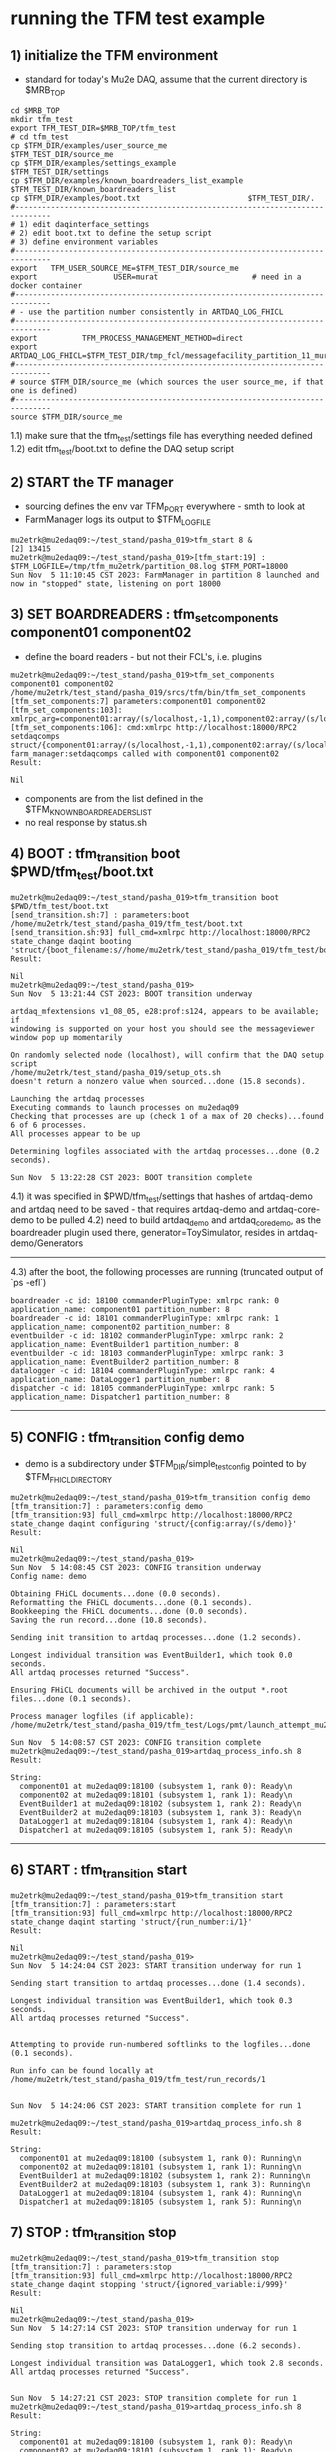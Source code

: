 #
* running the TFM test example                                               
** 1) initialize the TFM environment                                         
- standard for today's Mu2e DAQ, assume that the current directory is $MRB_TOP
#+begin_src *command output*                                                 
cd $MRB_TOP
mkdir tfm_test
export TFM_TEST_DIR=$MRB_TOP/tfm_test
# cd tfm_test
cp $TFM_DIR/examples/user_source_me                  $TFM_TEST_DIR/source_me
cp $TFM_DIR/examples/settings_example                $TFM_TEST_DIR/settings
cp $TFM_DIR/examples/known_boardreaders_list_example $TFM_TEST_DIR/known_boardreaders_list
cp $TFM_DIR/examples/boot.txt                        $TFM_TEST_DIR/.
#------------------------------------------------------------------------------
# 1) edit daqinterface_settings
# 2) edit boot.txt to define the setup script
# 3) define environment variables
#------------------------------------------------------------------------------
export   TFM_USER_SOURCE_ME=$TFM_TEST_DIR/source_me
export                 USER=murat                     # need in a docker container
#------------------------------------------------------------------------------
# - use the partition number consistently in ARTDAQ_LOG_FHICL
#------------------------------------------------------------------------------
export          TFM_PROCESS_MANAGEMENT_METHOD=direct
export                       ARTDAQ_LOG_FHICL=$TFM_TEST_DIR/tmp_fcl/messagefacility_partition_11_murat.fcl
#------------------------------------------------------------------------------
# source $TFM_DIR/source_me (which sources the user source_me, if that one is defined)
#------------------------------------------------------------------------------
source $TFM_DIR/source_me
#+end_src
1.1) make sure that the tfm_test/settings file has everything needed defined
1.2) edit tfm_test/boot.txt to define the DAQ setup script 
** 2) START the TF manager                                                   
- sourcing defines the env var TFM_PORT everywhere - smth to look at 
- FarmManager logs its output to $TFM_LOGFILE
#+begin_src                                                                  
mu2etrk@mu2edaq09:~/test_stand/pasha_019>tfm_start 8 &
[2] 13415
mu2etrk@mu2edaq09:~/test_stand/pasha_019>[tfm_start:19] : $TFM_LOGFILE=/tmp/tfm_mu2etrk/partition_08.log $TFM_PORT=18000
Sun Nov  5 11:10:45 CST 2023: FarmManager in partition 8 launched and now in "stopped" state, listening on port 18000
#+end_src
** 3) SET BOARDREADERS : tfm_set_components component01 component02          
- define the board readers - but not their FCL's, i.e. plugins
#+begin_src *command output*                                                 
mu2etrk@mu2edaq09:~/test_stand/pasha_019>tfm_set_components component01 component02
/home/mu2etrk/test_stand/pasha_019/srcs/tfm/bin/tfm_set_components
[tfm_set_components:7] parameters:component01 component02
[tfm_set_components:103]: xmlrpc_arg=component01:array/(s/localhost,-1,1),component02:array/(s/localhost,-1,1)
[tfm_set_components:106]: cmd:xmlrpc http://localhost:18000/RPC2 setdaqcomps struct/{component01:array/(s/localhost,-1,1),component02:array/(s/localhost,-1,1)}
farm_manager:setdaqcomps called with component01 component02
Result:

Nil
#+end_src
  - components are from the list defined in the $TFM_KNOWN_BOARDREADERS_LIST
  - no real response by status.sh
** 4) BOOT             : tfm_transition boot $PWD/tfm_test/boot.txt          
#+begin_src *command output*                                                 
mu2etrk@mu2edaq09:~/test_stand/pasha_019>tfm_transition boot $PWD/tfm_test/boot.txt 
[send_transition.sh:7] : parameters:boot /home/mu2etrk/test_stand/pasha_019/tfm_test/boot.txt
[send_transition.sh:93] full_cmd=xmlrpc http://localhost:18000/RPC2 state_change daqint booting 'struct/{boot_filename:s//home/mu2etrk/test_stand/pasha_019/tfm_test/boot.txt}'
Result:

Nil
mu2etrk@mu2edaq09:~/test_stand/pasha_019>
Sun Nov  5 13:21:44 CST 2023: BOOT transition underway

artdaq_mfextensions v1_08_05, e28:prof:s124, appears to be available; if
windowing is supported on your host you should see the messageviewer
window pop up momentarily

On randomly selected node (localhost), will confirm that the DAQ setup script 
/home/mu2etrk/test_stand/pasha_019/setup_ots.sh
doesn't return a nonzero value when sourced...done (15.8 seconds).

Launching the artdaq processes
Executing commands to launch processes on mu2edaq09
Checking that processes are up (check 1 of a max of 20 checks)...found 6 of 6 processes.
All processes appear to be up

Determining logfiles associated with the artdaq processes...done (0.2 seconds).

Sun Nov  5 13:22:28 CST 2023: BOOT transition complete
#+end_src
4.1) it was specified in $PWD/tfm_test/settings that hashes of artdaq-demo and 
   artdaq need to be saved - that requires artdaq-demo and artdaq-core-demo to be pulled
4.2) need to build artdaq_demo and artdaq_core_demo, as the boardreader plugin used there,  
     generator=ToySimulator, resides in artdaq-demo/Generators
--------------------------------------------------------------------------------
4.3) after the boot, the following processes are running (truncated output of `ps -efl`)
#+begin_src                                                                  
boardreader -c id: 18100 commanderPluginType: xmlrpc rank: 0 application_name: component01 partition_number: 8
boardreader -c id: 18101 commanderPluginType: xmlrpc rank: 1 application_name: component02 partition_number: 8
eventbuilder -c id: 18102 commanderPluginType: xmlrpc rank: 2 application_name: EventBuilder1 partition_number: 8
eventbuilder -c id: 18103 commanderPluginType: xmlrpc rank: 3 application_name: EventBuilder2 partition_number: 8
datalogger -c id: 18104 commanderPluginType: xmlrpc rank: 4 application_name: DataLogger1 partition_number: 8
dispatcher -c id: 18105 commanderPluginType: xmlrpc rank: 5 application_name: Dispatcher1 partition_number: 8
#+end_src
--------------------------------------------------------------------------------
** 5) CONFIG           : tfm_transition config demo                          
- demo is a subdirectory under $TFM_DIR/simple_test_config pointed to by $TFM_FHICL_DIRECTORY
#+begin_src *command output*                                                 
mu2etrk@mu2edaq09:~/test_stand/pasha_019>tfm_transition config demo
[tfm_transition:7] : parameters:config demo
[tfm_transition:93] full_cmd=xmlrpc http://localhost:18000/RPC2 state_change daqint configuring 'struct/{config:array/(s/demo)}'
Result:

Nil
mu2etrk@mu2edaq09:~/test_stand/pasha_019>
Sun Nov  5 14:08:45 CST 2023: CONFIG transition underway
Config name: demo

Obtaining FHiCL documents...done (0.0 seconds).
Reformatting the FHiCL documents...done (0.1 seconds).
Bookkeeping the FHiCL documents...done (0.0 seconds).
Saving the run record...done (10.8 seconds).

Sending init transition to artdaq processes...done (1.2 seconds).

Longest individual transition was EventBuilder1, which took 0.0 seconds.
All artdaq processes returned "Success".

Ensuring FHiCL documents will be archived in the output *.root files...done (0.1 seconds).

Process manager logfiles (if applicable):
/home/mu2etrk/test_stand/pasha_019/tfm_test/Logs/pmt/launch_attempt_mu2edaq09_mu2etrk_partition8_20231105135904

Sun Nov  5 14:08:57 CST 2023: CONFIG transition complete
mu2etrk@mu2edaq09:~/test_stand/pasha_019>artdaq_process_info.sh 8
Result:

String: 
  component01 at mu2edaq09:18100 (subsystem 1, rank 0): Ready\n
  component02 at mu2edaq09:18101 (subsystem 1, rank 1): Ready\n
  EventBuilder1 at mu2edaq09:18102 (subsystem 1, rank 2): Ready\n
  EventBuilder2 at mu2edaq09:18103 (subsystem 1, rank 3): Ready\n
  DataLogger1 at mu2edaq09:18104 (subsystem 1, rank 4): Ready\n
  Dispatcher1 at mu2edaq09:18105 (subsystem 1, rank 5): Ready\n
#+end_src ----------------------------------------------------------------------
** 6) START            : tfm_transition start                                
#+begin_src *command output*                                                 
mu2etrk@mu2edaq09:~/test_stand/pasha_019>tfm_transition start
[tfm_transition:7] : parameters:start
[tfm_transition:93] full_cmd=xmlrpc http://localhost:18000/RPC2 state_change daqint starting 'struct/{run_number:i/1}'
Result:

Nil
mu2etrk@mu2edaq09:~/test_stand/pasha_019>
Sun Nov  5 14:24:04 CST 2023: START transition underway for run 1

Sending start transition to artdaq processes...done (1.4 seconds).

Longest individual transition was EventBuilder1, which took 0.3 seconds.
All artdaq processes returned "Success".


Attempting to provide run-numbered softlinks to the logfiles...done (0.1 seconds).

Run info can be found locally at /home/mu2etrk/test_stand/pasha_019/tfm_test/run_records/1


Sun Nov  5 14:24:06 CST 2023: START transition complete for run 1

mu2etrk@mu2edaq09:~/test_stand/pasha_019>artdaq_process_info.sh 8
Result:

String: 
  component01 at mu2edaq09:18100 (subsystem 1, rank 0): Running\n
  component02 at mu2edaq09:18101 (subsystem 1, rank 1): Running\n
  EventBuilder1 at mu2edaq09:18102 (subsystem 1, rank 2): Running\n
  EventBuilder2 at mu2edaq09:18103 (subsystem 1, rank 3): Running\n
  DataLogger1 at mu2edaq09:18104 (subsystem 1, rank 4): Running\n
  Dispatcher1 at mu2edaq09:18105 (subsystem 1, rank 5): Running\n
#+end_src 
** 7) STOP             : tfm_transition stop                                 
#+begin_src *command output*                                                 
mu2etrk@mu2edaq09:~/test_stand/pasha_019>tfm_transition stop
[tfm_transition:7] : parameters:stop
[tfm_transition:93] full_cmd=xmlrpc http://localhost:18000/RPC2 state_change daqint stopping 'struct/{ignored_variable:i/999}'
Result:

Nil
mu2etrk@mu2edaq09:~/test_stand/pasha_019>
Sun Nov  5 14:27:14 CST 2023: STOP transition underway for run 1

Sending stop transition to artdaq processes...done (6.2 seconds).

Longest individual transition was DataLogger1, which took 2.8 seconds.
All artdaq processes returned "Success".


Sun Nov  5 14:27:21 CST 2023: STOP transition complete for run 1
mu2etrk@mu2edaq09:~/test_stand/pasha_019>artdaq_process_info.sh 8
Result:

String: 
  component01 at mu2edaq09:18100 (subsystem 1, rank 0): Ready\n
  component02 at mu2edaq09:18101 (subsystem 1, rank 1): Ready\n
  EventBuilder1 at mu2edaq09:18102 (subsystem 1, rank 2): Ready\n
  EventBuilder2 at mu2edaq09:18103 (subsystem 1, rank 3): Ready\n
  DataLogger1 at mu2edaq09:18104 (subsystem 1, rank 4): Ready\n
  Dispatcher1 at mu2edaq09:18105 (subsystem 1, rank 5): Ready\n
#+end_src
--------------------------------------------------------------------------------
** 8) SHUTDOWN         : tfm_transition shutdown                             
#+begin_src *command output*                                                 
mu2etrk@mu2edaq09:~/test_stand/pasha_019>tfm_transition shutdown
[tfm_transition:7] : parameters:shutdown
[tfm_transition:93] full_cmd=xmlrpc http://localhost:18000/RPC2 state_change daqint shutting 'struct/{ignored_variable:i/999}'
Result:

Nil
mu2etrk@mu2edaq09:~/test_stand/pasha_019>
Sun Nov  5 14:33:21 CST 2023: SHUTDOWN transition underway

Sending shutdown transition to artdaq processes...done (1.1 seconds).

Longest individual transition was EventBuilder1, which took 0.0 seconds.
All artdaq processes returned "Success".


Sun Nov  5 14:33:22 CST 2023: SHUTDOWN transition complete
Sun Nov  5 14:33:23 CST 2023: Appear to have lost process with label Dispatcher1 on host mu2edaq09

Sun Nov  5 14:33:24 CST 2023: RECOVER transition underway for run 1
Sun Nov  5 14:33:24 CST 2023: Attempting to cleanly wind down the BoardReaders if they (still) exist
Sun Nov  5 14:33:24 CST 2023: Attempting to cleanly wind down the EventBuilders if they (still) exist
Sun Nov  5 14:33:24 CST 2023: Attempting to cleanly wind down the DataLoggers if they (still) exist
Sun Nov  5 14:33:24 CST 2023: Attempting to cleanly wind down the Dispatchers if they (still) exist
Sun Nov  5 14:33:24 CST 2023: Attempting to cleanly wind down the RoutingManagers if they (still) exist
Sun Nov  5 14:33:24 CST 2023: Attempting to kill off the artdaq processes from this run if they still exist

Sun Nov  5 14:33:25 CST 2023: RECOVER transition complete for run 1



"Traceback (most recent call last):   File
"/home/mu2etrk/test_stand/pasha_019/srcs/tfm/rc/control/farm_manager.py",
line 4473, in runner     and self.state(self.name) != "stopped"   File
"/home/mu2etrk/test_stand/pasha_019/srcs/tfm/rc/control/manage_processes_direct.py",
line 901, in check_proc_heartbeats_base     raise Exception( Exception:  Process(es)
"Dispatcher1" died or found in Error state "

FarmManager has set the DAQ back in the "Stopped" state; you may need to
scroll above the Recover transition output to find messages which could
help you provide any necessary adjustments.

Details on how to examine the artdaq process logfiles can be found in the
"Examining your output" section of the FarmManager manual,
https://cdcvs.fnal.gov/redmine/projects/artdaq-utilities/wiki/Artdaq-daqinterface#Examining-your-output
mu2etrk@mu2edaq09:~/test_stand/pasha_019>artdaq_process_info.sh 8
Result:

String: ''
#+end_src
--------------------------------------------------------------------------------
** 9) TERMINATE        : tfm_transition terminate                            
#+begin_src *command output*                                                 
mu2etrk@mu2edaq09:~/test_stand/pasha_019>tfm_transition terminate
[tfm_transition:7] : parameters:terminate
[tfm_transition:93] full_cmd=xmlrpc http://localhost:18000/RPC2 state_change daqint terminating 'struct/{ignored_variable:i/999}'

WARNING: Unable to accept transition request "terminate" from current state "stopped"; the command will have no effect.
Can accept the following transition request(s): boot
Result:

Nil
mu2etrk@mu2edaq09:~/test_stand/pasha_019>
mu2etrk@mu2edaq09:~/test_stand/pasha_019>artdaq_process_info.sh 8
Result:

String: ''
#+end_src
* ------------------------------------------------------------------------------
* back to [[file:tfm.org]]
* ------------------------------------------------------------------------------
